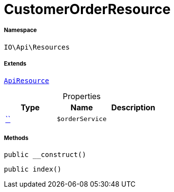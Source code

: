 :table-caption!:
:example-caption!:
:source-highlighter: prettify
:sectids!:
[[io__customerorderresource]]
= CustomerOrderResource





===== Namespace

`IO\Api\Resources`

===== Extends
xref:IO/Api/ApiResource.adoc#[`ApiResource`]




.Properties
|===
|Type |Name |Description

|         xref:5.0.0@plugin-::.adoc#[``]
a|`$orderService`
|
|===


===== Methods

[source%nowrap, php, subs=+macros]
[#__construct]
----

public __construct()

----







[source%nowrap, php, subs=+macros]
[#index]
----

public index()

----







